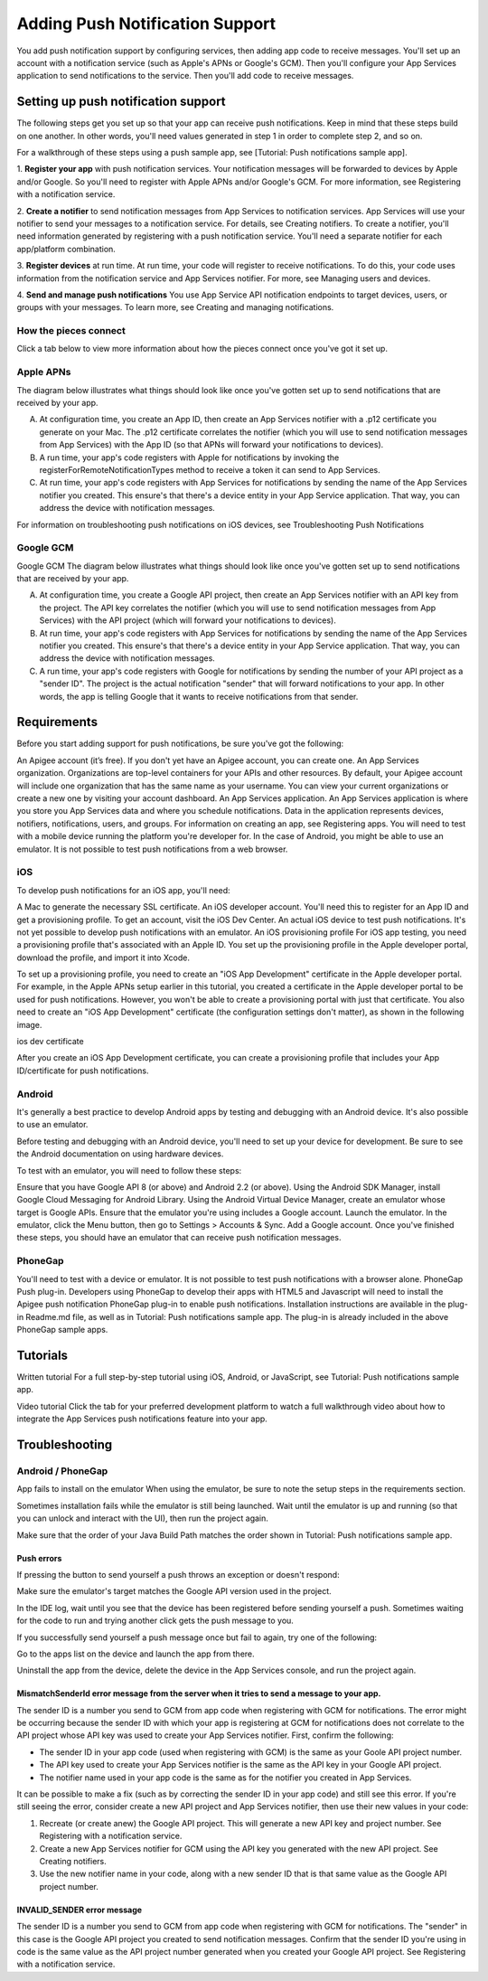 Adding Push Notification Support
--------------------------------
You add push notification support by configuring services, then adding app code to receive messages. You'll set up an account with a notification service (such as Apple's APNs or Google's GCM). Then you'll configure your App Services application to send notifications to the service. Then you'll add code to receive messages.

Setting up push notification support
~~~~~~~~~~~~~~~~~~~~~~~~~~~~~~~~~~~~
The following steps get you set up so that your app can receive push notifications. Keep in mind that these steps build on one another. In other words, you'll need values generated in step 1 in order to complete step 2, and so on.

For a walkthrough of these steps using a push sample app, see [Tutorial: Push notifications sample app].

1. **Register your app** with push notification services. 
Your notification messages will be forwarded to devices by Apple and/or Google. So you'll need to register with Apple APNs and/or Google's GCM. For more information, see Registering with a notification service.

2. **Create a notifier** to send notification messages from App Services to notification services.
App Services will use your notifier to send your messages to a notification service. For details, see Creating notifiers. To create a notifier, you'll need information generated by registering with a push notification service. You'll need a separate notifier for each app/platform combination.

3. **Register devices** at run time.
At run time, your code will register to receive notifications. To do this, your code uses information from the notification service and App Services notifier. For more, see Managing users and devices.

4. **Send and manage push notifications**
You use App Service API notification endpoints to target devices, users, or groups with your messages. To learn more, see Creating and managing notifications.

How the pieces connect
^^^^^^^^^^^^^^^^^^^^^^
Click a tab below to view more information about how the pieces connect once you've got it set up.

Apple APNs
^^^^^^^^^^
The diagram below illustrates what things should look like once you've gotten set up to send notifications that are received by your app.

A. At configuration time, you create an App ID, then create an App Services notifier with a .p12 certificate you generate on your Mac. The .p12 certificate correlates the notifier (which you will use to send notification messages from App Services) with the App ID (so that APNs will forward your notifications to devices).

B. A run time, your app's code registers with Apple for notifications by invoking the registerForRemoteNotificationTypes method to receive a token it can send to App Services.

C. At run time, your app's code registers with App Services for notifications by sending the name of the App Services notifier you created. This ensure's that there's a device entity in your App Service application. That way, you can address the device with notification messages.

For information on troubleshooting push notifications on iOS devices, see Troubleshooting Push Notifications

Google GCM
^^^^^^^^^^
Google GCM The diagram below illustrates what things should look like once you've gotten set up to send notifications that are received by your app.

A. At configuration time, you create a Google API project, then create an App Services notifier with an API key from the project. The API key correlates the notifier (which you will use to send notification messages from App Services) with the API project (which will forward your notifications to devices).

B. At run time, your app's code registers with App Services for notifications by sending the name of the App Services notifier you created. This ensure's that there's a device entity in your App Service application. That way, you can address the device with notification messages.

C. A run time, your app's code registers with Google for notifications by sending the number of your API project as a "sender ID". The project is the actual notification "sender" that will forward notifications to your app. In other words, the app is telling Google that it wants to receive notifications from that sender.

Requirements
~~~~~~~~~~~~
Before you start adding support for push notifications, be sure you've got the following:

An Apigee account (it’s free). If you don't yet have an Apigee account, you can create one. 
An App Services organization. Organizations are top-level containers for your APIs and other resources. By default, your Apigee account will include one organization that has the same name as your username. You can view your current organizations or create a new one by visiting your account dashboard.
An App Services application. An App Services application is where you store you App Services data and where you schedule notifications. Data in the application represents devices, notifiers, notifications, users, and groups. For information on creating an app, see Registering apps.
You will need to test with a mobile device running the platform you're developer for. In the case of Android, you might be able to use an emulator. It is not possible to test push notifications from a web browser.

iOS
^^^
To develop push notifications for an iOS app, you'll need:

A Mac to generate the necessary SSL certificate.
An iOS developer account. You'll need this to register for an App ID and get a provisioning profile. To get an account, visit the iOS Dev Center.
An actual iOS device to test push notifications. It's not yet possible to develop push notifications with an emulator.
An iOS provisioning profile
For iOS app testing, you need a provisioning profile that's associated with an Apple ID. You set up the provisioning profile in the Apple developer portal, download the profile, and import it into Xcode.

To set up a provisioning profile, you need to create an "iOS App Development" certificate in the Apple developer portal. For example, in the Apple APNs setup earlier in this tutorial, you created a certificate in the Apple developer portal to be used for push notifications. However, you won't be able to create a provisioning portal with just that certificate. You also need to create an "iOS App Development" certificate (the configuration settings don't matter), as shown in the following image.

ios dev certificate

After you create an iOS App Development certificate, you can create a provisioning profile that includes your App ID/certificate for push notifications.

Android
^^^^^^^
It's generally a best practice to develop Android apps by testing and debugging with an Android device. It's also possible to use an emulator.

Before testing and debugging with an Android device, you'll need to set up your device for development. Be sure to see the Android documentation on using hardware devices.

To test with an emulator, you will need to follow these steps:

Ensure that you have Google API 8 (or above) and Android 2.2 (or above).
Using the Android SDK Manager, install Google Cloud Messaging for Android Library.
Using the Android Virtual Device Manager, create an emulator whose target is Google APIs.
Ensure that the emulator you're using includes a Google account.
Launch the emulator.
In the emulator, click the Menu button, then go to Settings > Accounts & Sync.
Add a Google account.
Once you've finished these steps, you should have an emulator that can receive push notification messages.

PhoneGap
^^^^^^^^
You'll need to test with a device or emulator. It is not possible to test push notifications with a browser alone.
PhoneGap Push plug-in. Developers using PhoneGap to develop their apps with HTML5 and Javascript will need to install the Apigee push notification PhoneGap plug-in to enable push notifications. Installation instructions are available in the plug-in Readme.md file, as well as in Tutorial: Push notifications sample app. The plug-in is already included in the above PhoneGap sample apps.

Tutorials
~~~~~~~~~
Written tutorial
For a full step-by-step tutorial using iOS, Android, or JavaScript, see Tutorial: Push notifications sample app.

Video tutorial
Click the tab for your preferred development platform to watch a full walkthrough video about how to integrate the App Services push notifications feature into your app.

Troubleshooting
~~~~~~~~~~~~~~~
Android / PhoneGap
^^^^^^^^^^^^^^^^^^
App fails to install on the emulator
When using the emulator, be sure to note the setup steps in the requirements section.

Sometimes installation fails while the emulator is still being launched. Wait until the emulator is up and running (so that you can unlock and interact with the UI), then run the project again.

Make sure that the order of your Java Build Path matches the order shown in Tutorial: Push notifications sample app.

Push errors
```````````
If pressing the button to send yourself a push throws an exception or doesn't respond:

Make sure the emulator's target matches the Google API version used in the project.

In the IDE log, wait until you see that the device has been registered before sending yourself a push.
Sometimes waiting for the code to run and trying another click gets the push message to you.

If you successfully send yourself a push message once but fail to again, try one of the following:

Go to the apps list on the device and launch the app from there.

Uninstall the app from the device, delete the device in the App Services console, and run the project again.

MismatchSenderId error message from the server when it tries to send a message to your app.
```````````````````````````````````````````````````````````````````````````````````````````
The sender ID is a number you send to GCM from app code when registering with GCM for notifications. The error might be occurring because the sender ID with which your app is registering at GCM for notifications does not correlate to the API project whose API key was used to create your App Services notifier. First, confirm the following:

* The sender ID in your app code (used when registering with GCM) is the same as your Goole API project number.

* The API key used to create your App Services notifier is the same as the API key in your Google API project.

* The notifier name used in your app code is the same as for the notifier you created in App Services.

It can be possible to make a fix (such as by correcting the sender ID in your app code) and still see this error. If you're still seeing the error, consider create a new API project and App Services notifier, then use their new values in your code:

1. Recreate (or create anew) the Google API project. This will generate a new API key and project number. See Registering with a notification service.

2. Create a new App Services notifier for GCM using the API key you generated with the new API project. See Creating notifiers.

3. Use the new notifier name in your code, along with a new sender ID that is that same value as the Google API project number.

INVALID_SENDER error message
````````````````````````````
The sender ID is a number you send to GCM from app code when registering with GCM for notifications. The "sender" in this case is the Google API project you created to send notification messages. Confirm that the sender ID you're using in code is the same value as the API project number generated when you created your Google API project. See Registering with a notification service.

